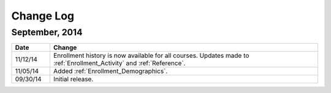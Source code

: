 ############
Change Log
############

*****************
September, 2014
*****************

.. list-table::
   :widths: 10 70
   :header-rows: 1

   * - Date
     - Change
   * - 11/12/14
     - Enrollment history is now available for all courses. Updates made to
       :ref:`Enrollment_Activity` and :ref:`Reference`.
   * - 11/05/14
     - Added :ref:`Enrollment_Demographics`.
   * - 09/30/14
     - Initial release.

